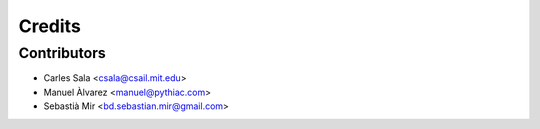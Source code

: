 =======
Credits
=======

Contributors
------------

* Carles Sala <csala@csail.mit.edu>
* Manuel Àlvarez <manuel@pythiac.com>
* Sebastià Mir <bd.sebastian.mir@gmail.com>
